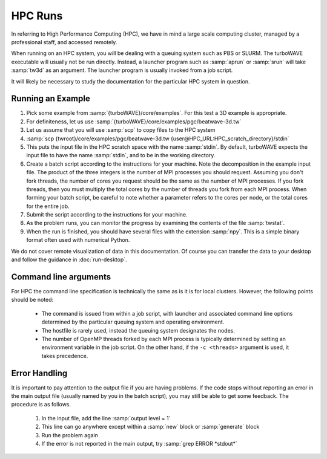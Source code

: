 HPC Runs
==============

In referring to High Performance Computing (HPC), we have in mind a large scale computing cluster, managed by a professional staff, and accessed remotely.

When running on an HPC system, you will be dealing with a queuing system such as PBS or SLURM.  The turboWAVE executable will usually not be run directly.  Instead, a launcher program such as :samp:`aprun` or :samp:`srun` will take :samp:`tw3d` as an argument.  The launcher program is usually invoked from a job script.

It will likely be necessary to study the documentation for the particular HPC system in question.


Running an Example
-------------------

#. Pick some example from :samp:`{turboWAVE}/core/examples`.  For this test a 3D example is appropriate.
#. For definiteness, let us use :samp:`{turboWAVE}/core/examples/pgc/beatwave-3d.tw`
#. Let us assume that you will use :samp:`scp` to copy files to the HPC system
#. :samp:`scp {twroot}/core/examples/pgc/beatwave-3d.tw {user@HPC_URL:HPC_scratch_directory}/stdin`
#. This puts the input file in the HPC scratch space with the name :samp:`stdin`.  By default, turboWAVE expects the input file to have the name :samp:`stdin`, and to be in the working directory.
#. Create a batch script according to the instructions for your machine.  Note the decomposition in the example input file.  The product of the three integers is the number of MPI processes you should request.  Assuming you don't fork threads, the number of cores you request should be the same as the number of MPI processes.  If you fork threads, then you must multiply the total cores by the number of threads you fork from each MPI process.  When forming your batch script, be careful to note whether a parameter refers to the cores per node, or the total cores for the entire job.
#. Submit the script according to the instructions for your machine.
#. As the problem runs, you can monitor the progress by examining the contents of the file :samp:`twstat`.
#. When the run is finished, you should have several files with the extension :samp:`npy`.  This is a simple binary format often used with numerical Python.

We do not cover remote visualization of data in this documentation.  Of course you can transfer the data to your desktop and follow the guidance in :doc:`run-desktop`.

Command line arguments
----------------------

For HPC the command line specification is technically the same as is it is for local clusters. However, the following points should be noted:

	* The command is issued from within a job script, with launcher and associated command line options determined by the particular queuing system and operating environment.
	* The hostfile is rarely used, instead the queuing system designates the nodes.
	* The number of OpenMP threads forked by each MPI process is typically determined by setting an environment variable in the job script.  On the other hand, if the ``-c <threads>`` argument is used, it takes precedence.

Error Handling
---------------

It is important to pay attention to the output file if you are having problems.  If the code stops without reporting an error in the main output file (usually named by you in the batch script), you may still be able to get some feedback.  The procedure is as follows.

	#. In the input file, add the line :samp:`output level = 1`
	#. This line can go anywhere except within a :samp:`new` block or :samp:`generate` block
	#. Run the problem again
	#. If the error is not reported in the main output, try :samp:`grep ERROR *stdout*`
